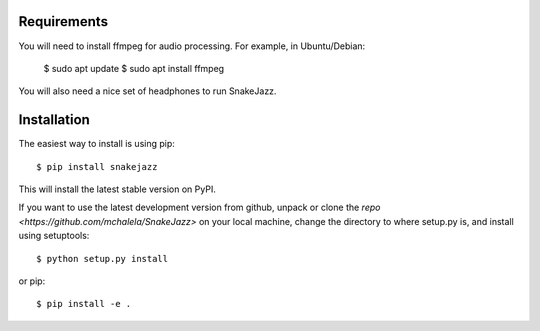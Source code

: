 Requirements
------------

You will need to install ffmpeg for audio processing.
For example, in Ubuntu/Debian:

    $ sudo apt update
    $ sudo apt install ffmpeg

You will also need a nice set of headphones to run SnakeJazz.



Installation
------------

The easiest way to install is using pip::

    $ pip install snakejazz

This will install the latest stable version on PyPI.

If you want to use the latest development version from github, unpack or clone the `repo <https://github.com/mchalela/SnakeJazz>` on your local machine,
change the directory to where setup.py is, and install using setuptools::

    $ python setup.py install

or pip::

    $ pip install -e .
